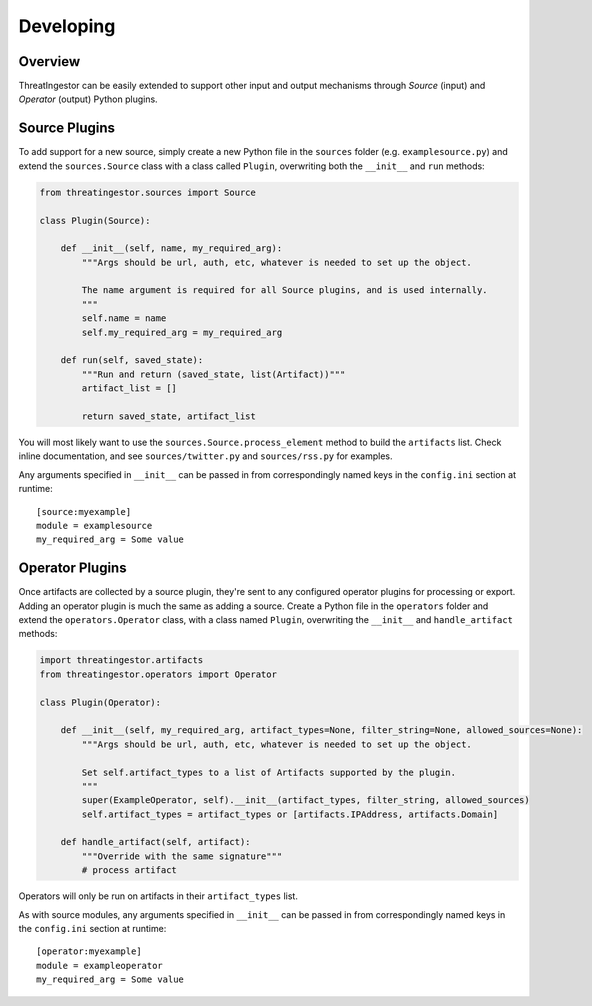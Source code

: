 .. _developing:

Developing
==========

Overview
--------

ThreatIngestor can be easily extended to support other input and output
mechanisms through *Source* (input) and *Operator* (output) Python plugins.

.. _custom-source-plugins:

Source Plugins
--------------

To add support for a new source, simply create a new Python file in the
``sources`` folder (e.g. ``examplesource.py``) and extend the ``sources.Source``
class with a class called ``Plugin``, overwriting both the ``__init__`` and
``run`` methods:

.. code-block:: python

   from threatingestor.sources import Source

   class Plugin(Source):

       def __init__(self, name, my_required_arg):
           """Args should be url, auth, etc, whatever is needed to set up the object.

           The name argument is required for all Source plugins, and is used internally.
           """
           self.name = name
           self.my_required_arg = my_required_arg

       def run(self, saved_state):
           """Run and return (saved_state, list(Artifact))"""
           artifact_list = []

           return saved_state, artifact_list


You will most likely want to use the ``sources.Source.process_element`` method to
build the ``artifacts`` list. Check inline documentation, and see
``sources/twitter.py`` and ``sources/rss.py`` for examples.

Any arguments specified in ``__init__`` can be passed in from correspondingly
named keys in the ``config.ini`` section at runtime::

    [source:myexample]
    module = examplesource
    my_required_arg = Some value

.. _custom-operator-plugins:

Operator Plugins
----------------

Once artifacts are collected by a source plugin, they're sent to any
configured operator plugins for processing or export. Adding an operator
plugin is much the same as adding a source. Create a Python file in the
``operators`` folder and extend the ``operators.Operator`` class, with a class
named ``Plugin``, overwriting the ``__init__`` and ``handle_artifact`` methods:

.. code-block:: python

   import threatingestor.artifacts
   from threatingestor.operators import Operator

   class Plugin(Operator):

       def __init__(self, my_required_arg, artifact_types=None, filter_string=None, allowed_sources=None):
           """Args should be url, auth, etc, whatever is needed to set up the object.

           Set self.artifact_types to a list of Artifacts supported by the plugin.
           """
           super(ExampleOperator, self).__init__(artifact_types, filter_string, allowed_sources)
           self.artifact_types = artifact_types or [artifacts.IPAddress, artifacts.Domain]

       def handle_artifact(self, artifact):
           """Override with the same signature"""
           # process artifact

Operators will only be run on artifacts in their ``artifact_types`` list.

As with source modules, any arguments specified in ``__init__`` can be passed in
from correspondingly named keys in the ``config.ini`` section at runtime::

    [operator:myexample]
    module = exampleoperator
    my_required_arg = Some value
